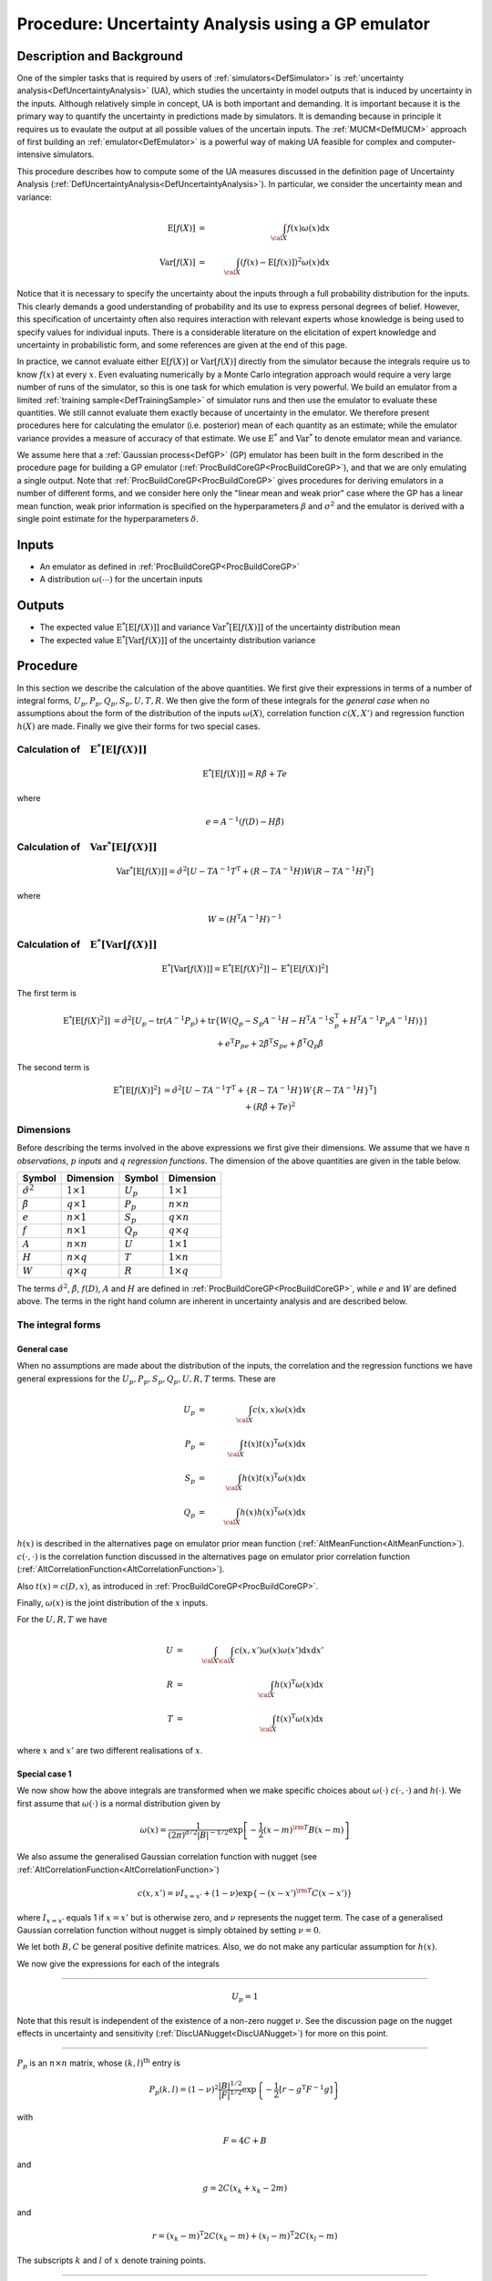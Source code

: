 .. _ProcUAGP:

Procedure: Uncertainty Analysis using a GP emulator
===================================================

Description and Background
--------------------------

One of the simpler tasks that is required by users of
:ref:`simulators<DefSimulator>` is :ref:`uncertainty
analysis<DefUncertaintyAnalysis>` (UA), which studies the
uncertainty in model outputs that is induced by uncertainty in the
inputs. Although relatively simple in concept, UA is both important and
demanding. It is important because it is the primary way to quantify the
uncertainty in predictions made by simulators. It is demanding because
in principle it requires us to evaulate the output at all possible
values of the uncertain inputs. The :ref:`MUCM<DefMUCM>` approach of
first building an :ref:`emulator<DefEmulator>` is a powerful way of
making UA feasible for complex and computer-intensive simulators.

This procedure describes how to compute some of the UA measures
discussed in the definition page of Uncertainty Analysis
(:ref:`DefUncertaintyAnalysis<DefUncertaintyAnalysis>`). In
particular, we consider the uncertainty mean and variance:

.. math::
   \textrm{E}[f(X)] &=& \int_{{\cal X}} f(x) \omega(x) \mathrm{d} x \\
   \textrm{Var}[f(X)] &=& \int_{{\cal X}} (f(x) - \textrm{E}[f(x)])^2
   \omega(x) \mathrm{d} x

Notice that it is necessary to specify the uncertainty about the inputs
through a full probability distribution for the inputs. This clearly
demands a good understanding of probability and its use to express
personal degrees of belief. However, this specification of uncertainty
often also requires interaction with relevant experts whose knowledge is
being used to specify values for individual inputs. There is a
considerable literature on the elicitation of expert knowledge and
uncertainty in probabilistic form, and some references are given at the
end of this page.

In practice, we cannot evaluate either :math:`\textrm{E}[f(X)]` or
:math:`\textrm{Var}[f(X)]` directly from the simulator because the
integrals require us to know :math:`f(x)` at every :math:`x`. Even evaluating
numerically by a Monte Carlo integration approach would require a very
large number of runs of the simulator, so this is one task for which
emulation is very powerful. We build an emulator from a limited
:ref:`training sample<DefTrainingSample>` of simulator runs and then
use the emulator to evaluate these quantities. We still cannot evaluate
them exactly because of uncertainty in the emulator. We therefore
present procedures here for calculating the emulator (i.e. posterior)
mean of each quantity as an estimate; while the emulator variance
provides a measure of accuracy of that estimate. We use
:math:`\textrm{E}^*` and :math:`\textrm{Var}^*` to denote emulator mean and
variance.

We assume here that a :ref:`Gaussian process<DefGP>` (GP) emulator
has been built in the form described in the procedure page for building
a GP emulator (:ref:`ProcBuildCoreGP<ProcBuildCoreGP>`), and that we
are only emulating a single output. Note that
:ref:`ProcBuildCoreGP<ProcBuildCoreGP>` gives procedures for deriving
emulators in a number of different forms, and we consider here only the
"linear mean and weak prior" case where the GP has a linear mean
function, weak prior information is specified on the hyperparameters
:math:`\beta` and :math:`\sigma^2` and the emulator is derived with a single
point estimate for the hyperparameters :math:`\delta`.

Inputs
------

-  An emulator as defined in :ref:`ProcBuildCoreGP<ProcBuildCoreGP>`
-  A distribution :math:`\omega(\cdots)` for the uncertain inputs

Outputs
-------

-  The expected value :math:`\textrm{E}^*[\textrm{E}[f(X)]]` and variance
   :math:`\textrm{Var}^*[\textrm{E}[f(X)]]` of the uncertainty distribution
   mean
-  The expected value :math:`\textrm{E}^*[\textrm{Var}[f(X)]]` of the
   uncertainty distribution variance

Procedure
---------

In this section we describe the calculation of the above quantities. We
first give their expressions in terms of a number of integral forms,
:math:`U_p,P_p,Q_p,S_p,U,T,R`. We then give the form of these integrals for
the *general case* when no assumptions about the form of the
distribution of the inputs :math:`\omega(X)`, correlation function
:math:`c(X,X')` and regression function :math:`h(X)` are made. Finally we give
their forms for two special cases.

Calculation of :math:`\phantom{E}\textrm{E}^*[\textrm{E}[f(X)]]`
~~~~~~~~~~~~~~~~~~~~~~~~~~~~~~~~~~~~~~~~~~~~~~~~~~~~~~~~~~~~~~~~

.. math::
   \textrm{E}^*[\textrm{E}[f(X)]] = R\hat{\beta} + Te

where

.. math::
   e =A^{-1}(f(D)-H\hat{\beta})

Calculation of :math:`\phantom{E}\textrm{Var}^*[\textrm{E}[f(X)]]`
~~~~~~~~~~~~~~~~~~~~~~~~~~~~~~~~~~~~~~~~~~~~~~~~~~~~~~~~~~~~~~~~~~

.. math::
   \textrm{Var}^*[\textrm{E}[f(X)]] = \hat{\sigma}^2[U -
   TA^{-1}T^{\mathrm{T}} + (R-TA^{-1}H)W(R-TA^{-1}H)^{\mathrm{T}}]

where

.. math::
   W = (H^{\mathrm{T}}A^{-1}H)^{-1}

Calculation of :math:`\phantom{E}\textrm{E}^*[\textrm{Var}[f(X)]]`
~~~~~~~~~~~~~~~~~~~~~~~~~~~~~~~~~~~~~~~~~~~~~~~~~~~~~~~~~~~~~~~~~~

.. math::
   \textrm{E}^*[\textrm{Var}[f(X)]] =
   \textrm{E}^*[\textrm{E}[f(X)^2]] - \textrm{E}^*[\textrm{E}[f(X)]^2]

The first term is

.. math::
   \begin{array}{r l} \textrm{E}^*[\textrm{E}[f(X)^2]] & =
   \hat{\sigma}^2[U_p-\mathrm{tr}(A^{-1}P_p) + \mathrm{tr}\{W(Q_p-S_p
   A^{-1} H-H^{\mathrm{T}}A^{-1}S_p^{\mathrm{T}} + H^{\mathrm{T}}A^{-1}P_p
   A^{-1}H)\}] \\ & + e^{\mathrm{T}}P_pe + 2\hat{\beta}^{\mathrm{T}}S_pe +
   \hat{\beta}^{\mathrm{T}}Q_p\hat{\beta} \end{array}

The second term is

.. math::
   \begin{array}{r l} \textrm{E}^*[\textrm{E}[f(X)]^2] & =
   \hat{\sigma}^2[U-TA^{-1}T^{\mathrm{T}} +\{R - TA^{-1}H\}W\{R -
   TA^{-1}H\}^\mathrm{T}] \\ & + \left(R\hat{\beta}+Te \right)^2
   \end{array}

Dimensions
~~~~~~~~~~

Before describing the terms involved in the above expressions we first
give their dimensions. We assume that we have :math:`n` *observations*,
:math:`p` *inputs* and :math:`q` *regression functions*. The dimension of the
above quantities are given in the table below.

====================== ================== =========== ==================
**Symbol**             **Dimension**      **Symbol**  **Dimension**
---------------------- ------------------ ----------- ------------------
:math:`\hat{\sigma}^2` :math:`1 \times 1` :math:`U_p` :math:`1 \times 1`
:math:`\hat{\beta}`    :math:`q \times 1` :math:`P_p` :math:`n \times n`
:math:`e`              :math:`n \times 1` :math:`S_p` :math:`q \times n`
:math:`f`              :math:`n \times 1` :math:`Q_p` :math:`q \times q`
:math:`A`              :math:`n \times n` :math:`U`   :math:`1 \times 1`
:math:`H`              :math:`n \times q` :math:`T`   :math:`1 \times n`
:math:`W`              :math:`q \times q` :math:`R`   :math:`1 \times q`
====================== ================== =========== ==================

The terms :math:`\hat{\sigma}^2`, :math:`\hat{\beta}`, :math:`f(D)`, :math:`A` and
:math:`H` are defined in :ref:`ProcBuildCoreGP<ProcBuildCoreGP>`, while
:math:`e` and :math:`W` are defined above. The terms in the right hand column
are inherent in uncertainty analysis and are described below.

The integral forms
~~~~~~~~~~~~~~~~~~

General case
^^^^^^^^^^^^

When no assumptions are made about the distribution of the inputs, the
correlation and the regression functions we have general expressions for
the :math:`U_p, P_p, S_p, Q_p, U, R, T` terms. These are

.. math::
   U_p &=& \int_{{\cal X}} c(x,x)\omega(x) \mathrm{d} x \\
   P_p &=& \int_{{\cal X}} t(x)t(x)^{\mathrm{T}} \omega(x) \mathrm{d} x \\
   S_p &=& \int_{{\cal X}} h(x)t(x)^{\mathrm{T}} \omega(x) \mathrm{d} x \\
   Q_p &=& \int_{{\cal X}} h(x)h(x)^{\mathrm{T}} \omega(x) \mathrm{d} x

:math:`h(x)` is described in the alternatives page on emulator prior mean
function (:ref:`AltMeanFunction<AltMeanFunction>`). :math:`c(\cdot,\cdot)` is
the correlation function discussed in the alternatives page on emulator
prior correlation function
(:ref:`AltCorrelationFunction<AltCorrelationFunction>`).

Also :math:`t(x) = c(D,x)`, as introduced in
:ref:`ProcBuildCoreGP<ProcBuildCoreGP>`.

Finally, :math:`\omega(x)` is the joint distribution of the :math:`x` inputs.

For the :math:`U,R,T` we have

.. math::
   U &=& \int_{{\cal X}}\int_{{\cal X}} c(x,x')\omega(x)\omega(x')
   \mathrm{d} x \mathrm{d} x' \\
   R &=& \int_{{\cal X}} h(x)^{\mathrm{T}}\omega(x) \mathrm{d} x \\
   T &=& \int_{{\cal X}} t(x)^{\mathrm{T}}\omega(x) \mathrm{d} x

where :math:`x` and :math:`x'` are two different realisations of :math:`x`.

Special case 1
^^^^^^^^^^^^^^

We now show how the above integrals are transformed when we make
specific choices about :math:`\omega(\cdot)` :math:`c(\cdot,\cdot)`
and :math:`h(\cdot)`. We
first assume that :math:`\omega(\cdot)` is a normal distribution given by

.. math::
   \omega(x) = \frac{1}{(2\pi)^{d/2}|B|^{-1/2}}\exp\left[-\frac{1}{2}(x-m)^{\rm T} B
   (x-m)\right]

We also assume the generalised Gaussian correlation function with nugget
(see :ref:`AltCorrelationFunction<AltCorrelationFunction>`)

.. math::
   c(x,x') = \nu I_{x=x'} + (1-\nu)\exp\{-(x-x')^{\rm T} C (x-x')\}

where :math:`I_{x=x'}` equals 1 if :math:`x=x'` but is otherwise zero, and
:math:`\nu` represents the nugget term. The case of a generalised Gaussian
correlation function without nugget is simply obtained by setting
:math:`\nu=0`.

We let both :math:`B,C` be general positive definite matrices. Also, we do
not make any particular assumption for :math:`h(x)`.

We now give the expressions for each of the integrals

--------------

.. math::
   U_p = 1

Note that this result is independent of the existence of a non-zero
nugget :math:`\nu`. See the discussion page on the nugget effects in
uncertainty and sensitivity (:ref:`DiscUANugget<DiscUANugget>`) for
more on this point.

--------------

:math:`P_p` is an :math:`n \times n` matrix, whose :math:`(k,l)^{\mathrm{th}}`
entry is

.. math::
   P_p(k,l) = (1-\nu)^2\frac{|B|^{1/2}}{|F|^{1/2}}
   \exp\left\{-\frac{1}{2}\left[ r - g^{\mathrm{T}}F^{-1}g
   \right]\right\}

with

.. math::
   F = 4C+B

and

.. math::
   g = 2C(x_k+x_k - 2m)

and

.. math::
   r = (x_k - m)^{\mathrm{T}}2C(x_k - m) + (x_l - m)^{\mathrm{T}}2C(x_l
   - m)

The subscripts :math:`k` and :math:`l` of :math:`x` denote training points.

--------------

:math:`S_p` is a :math:`q \times n` matrix, whose :math:`(k,l)^{\mathrm{th}}`
entry is

.. math::
   S_p(k,l) = (1-\nu)\frac{|B|^{1/2}}{|F|^{1/2}} \exp
   \left\{-\frac{1}{2}\left[r - g^{\mathrm{T}}F^{-1}g\right]\right\}
   \textrm{E}_*[h_k(x)]

with

.. math::
   F = 2C+B

and

.. math::
   g = 2C(x_l - m)

and

.. math::
   r = (x_l-m)^{\mathrm{T}}2C(x_l-m)

The expectation :math:`\textrm{E}_*[\cdot]` is w.r.t. the normal distribution
:math:`{\cal{N}}(m + F^{-1}g,F^{-1})`. Also :math:`h_k(x)` is the :math:`k`-th
element of :math:`h(x)`.

--------------

:math:`Q_p` is a :math:`q \times q` matrix, whose :math:`(k,l)^{\mathrm{th}}`
entry is

.. math::
   Q_s(k,l) = \textrm{E}_*[h_k(x)h_l(x)^{\rm T}]

where the expectation :math:`\textrm{E}_*[\cdot]` is w.r.t. the normal
distribution :math:`\omega(x)`

--------------

:math:`U` is the scalar

.. math::
   U = (1-\nu)\frac{|B|\phantom{^{1/2}}}{|F|^{1/2}}

with

.. math::
   F = \left[ \begin{array}{cc} 2C + B & -2C \\ -2C & 2C + B
   \end{array}\right]

--------------

:math:`R` is the :math:`1 \times q` vector with elements the mean of the
elements of :math:`h(x)`, w.r.t. :math:`\omega(x)`, i.e.,

.. math::
   R = \int_{{\cal X}} h(x)^{\mathrm{T}}\omega(x) \mathrm{d} x

--------------

:math:`T` is a :math:`1 \times n` vector, whose :math:`k^{\mathrm{th}}` entry is

.. math::
   T(k) = \frac{(1-\nu)|B|^{1/2}}{|2C+B|^{1/2}}
   \exp\left\{-\frac{1}{2} \left[r-g^{\rm T}F^{-1}g\right]\right\}

with

.. math::
   F = 2C+B

.. math::
   g = 2C(x_k-m)

.. math::
   r = (x_k-m)^{\rm T} 2C(x_k-m)

Special case 2
^^^^^^^^^^^^^^

In this special case, we further assume that the matrices :math:`B,C` are
diagonal. We also consider a special form for the vector :math:`h(x)`,
which is the linear function described in
:ref:`AltMeanFunction<AltMeanFunction>`

.. math::
   h(x) = [1,x]^{\mathrm{T}}

Hence :math:`q=p+1`. We now present the form of the integrals under the new
assumptions.

--------------

.. math::
   U_p = 1

--------------

:math:`P_p` is an :math:`n \times n` matrix, whose :math:`(k,l)^{\mathrm{th}}`
entry is

.. math::
   \begin{array}{r l} P_p(k,l) = & (1-\nu)^2\prod_{i=1}^p
   \left(\frac{B_{ii}}{4C_{ii}+B_{ii}}\right)^{1/2}
   \exp\left\{-\frac{1}{2}\frac{1}{4C_{ii}+B_{ii}}\right. \\
   & \left[4C_{ii}^2(x_{ik}-x_{il})^2 + 2C_{ii} B_{ii}\left\{(x_{ik}-m_i)^2
   + (x_{il}-m_i)^2\right\}\right]\Big\} \end{array}

where the double indexed :math:`x_{ik}` denotes the :math:`i^{\mathrm{th}}`
input of the :math:`k^{\mathrm{th}}` training data.

--------------

:math:`S_p` is an :math:`q \times n` matrix whose :math:`(k,l)^{\mathrm{th}}`
entry is

.. math::
   \begin{array}{r l} S_p(k,l) = &(1-\nu)\textrm{E}_*[h_k(x)] \\
   & \prod_{i=1}^p \frac{B_{ii}^{1/2}}{(2C_{ii}+B_{ii})^{1/2}}
   \exp\left\{-\frac{1}{2}\frac{2C_{ii}B_{ii}}{2C_{ii}+B_{ii}}
   \left[(x_{il}-m_i)^2\right]\right\} \end{array}

For the expectation we have

.. math::
   \begin{array}{ll} \textrm{E}_*[h_1(x)] = 1 & \\
   \textrm{E}_*[h_{j+1}(x)] = \frac{2C_{jj}x_{jl} + m_j B_{jj}}{2C_{jj} +
   B_{jj}}& \qquad \mathrm{for} \quad j=1,2,\ldots,p \end{array}

--------------

:math:`Q_p` is the :math:`q \times q` matrix,

.. math::
   Q_p = \left[ \begin{array}{cc} 1 &m^{\rm T} \\ m& mm^{\rm T} +
   B^{-1} \end{array} \right]

--------------

:math:`U` is the scalar

.. math::
   U = (1-\nu)\prod_{i=1}^p \left(\frac{B_{ii}}{B_{ii} +
   2(2C_{ii})}\right)^{1/2}

--------------

:math:`R` is the :math:`1 \times q` vector

.. math::
   R = [1,m^{\rm T}]

--------------

:math:`T` is a :math:`1 \times n` vector, whose :math:`k^{\mathrm{th}}` entry is

.. math::
   T(k) = (1-\nu) \prod_{i=1}^p
   \frac{B_{ii}^{1/2}}{(2C_{ii}+B_{ii})^{1/2}}
   \exp\left\{-\frac{1}{2}\frac{2C_{ii}B_{ii}}{2C_{ii}+B_{ii}}
   \left(x_{ik}-m_i\right)^2\right\} \qquad

References
----------

The topic of eliciting expert judgements about uncertain quantities is
dealt with fully in the book

O'Hagan, A., Buck, C. E., Daneshkhah, A., Eiser, J. R., Garthwaite, P.
H., Jenkinson, D. J., Oakley, J. E. and Rakow, T. (2006). *Uncertain
Judgements: Eliciting Expert Probabilities.* John Wiley and Sons,
Chichester. 328pp. ISBN 0-470-02999-4.

For those with limited knowledge of probability theory, we recommend the
`SHELF <http://tonyohagan.co.uk/shelf/>`_ package
(:ref:`disclaimer<MetaSoftwareDisclaimer>`), which provides simple
templates, software and guidance for carrying out elicitation.

Oakley, J.E., O'Hagan, A., (2002). Bayesian Inference for the
Uncertainty Distribution of Computer Model Outputs, *Biometrika*, 89, 4,
pp.769-784.

Ongoing work
------------

We intend to provide procedures relaxing the assumption of the "linear
mean and weak prior" case of :ref:`ProcBuildCoreGP<ProcBuildCoreGP>`
as part of the ongoing development of the toolkit.
